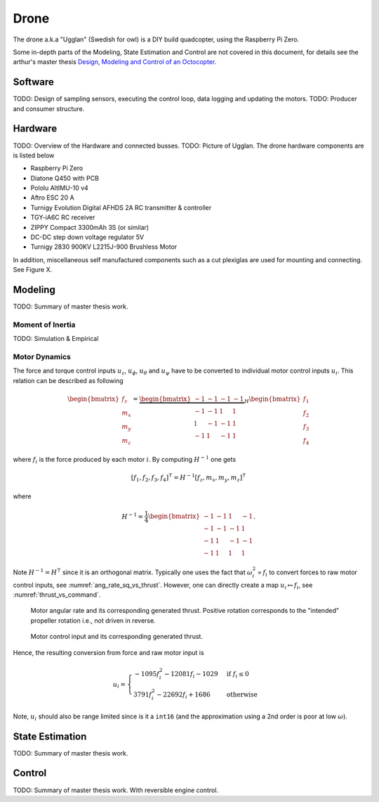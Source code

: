 Drone
*****************
The drone a.k.a "Ugglan" (Swedish for owl) is a DIY build
quadcopter, using the Raspberry Pi Zero.

Some in-depth parts of the Modeling, State Estimation and Control
are not covered in this document, for details see the arthur's master thesis
`Design, Modeling and Control of an Octocopter <http://www.diva-portal.org/smash/get/diva2:857660/FULLTEXT01.pdf>`_.

Software
=================
TODO: Design of sampling sensors, executing the control loop, data logging and
updating the motors.
TODO: Producer and consumer structure.

Hardware
=================
TODO: Overview of the Hardware and connected busses.
TODO: Picture of Ugglan.
The drone hardware components are is listed below

* Raspberry Pi Zero
* Diatone Q450 with PCB
* Pololu AltIMU-10 v4
* Aftro ESC 20 A
* Turnigy Evolution Digital AFHDS 2A RC transmitter & controller
* TGY-iA6C RC receiver
* ZIPPY Compact 3300mAh 3S (or similar)
* DC-DC step down voltage regulator 5V
* Turnigy 2830 900KV L2215J-900 Brushless Motor

In addition, miscellaneous self manufactured components such as a cut plexiglas
are used for mounting and connecting. See Figure X.

Modeling
===============
TODO: Summary of master thesis work.

Moment of Inertia
------------------
TODO: Simulation & Empirical

Motor Dynamics
------------------
The force and torque control inputs :math:`u_z`, :math:`u_\phi`, :math:`u_\theta`
and :math:`u_\psi` have to be converted to individual motor control inputs
:math:`u_i`. This relation can be described as following

.. math::

    \begin{bmatrix}
        f_z \\
        m_x \\
        m_y \\
        m_z
    \end{bmatrix} =
    \underbrace{
        \begin{bmatrix}
            -1 & -1 & -1 & -1 \\
            -1 & -1 & 1 & 1 \\
            1 & -1 & -1 & 1 \\
            -1 & 1 & -1 & 1
        \end{bmatrix}
    }_H
    \begin{bmatrix}
        f_1 \\
        f_2 \\
        f_3 \\
        f_4
    \end{bmatrix}

where :math:`f_i` is the force produced by each motor :math:`i`. By computing
:math:`H^{-1}` one gets

.. math::

    [f_1, f_2, f_3, f_4]^\intercal = H^{-1} [f_z, m_x, m_y, m_z]^\intercal

where

.. math::
    H^{-1} = \frac{1}{4}
        \begin{bmatrix}
            -1 & -1 & 1 & -1 \\
            -1 & -1 & -1 & 1 \\
            -1 & 1 & -1 & -1 \\
            -1 & 1 & 1 & 1
        \end{bmatrix}.

Note :math:`H^{-1} = H^\intercal` since it is an orthogonal matrix. Typically
one uses the fact that :math:`\omega_{i}^2 \propto f_i` to convert forces to raw
motor control inputs, see :numref:`ang_rate_sq_vs_thrust`. However, one can
directly create a map :math:`u_i \mapsto f_i`, see :numref:`thrust_vs_command`.

.. _ang_rate_sq_vs_thrust:
.. figure:: figures/ang_rate_sq_vs_thrust.png
    :scale: 50%

    Motor angular rate and its corresponding generated thrust. Positive
    rotation corresponds to the "intended" propeller rotation i.e., not
    driven in reverse.

.. _thrust_vs_command:
.. figure:: figures/thrust_vs_command.png
    :scale: 50%

    Motor control input and its corresponding generated thrust.

Hence, the resulting conversion from force and raw motor input is

.. math::
    u_i =
    \begin{cases}
        -1095f_i^2 - 12081f_i - 1029 & \text{if } f_i \leq 0 \\
        3791f_i^2 - 22692f_i + 1686 & \text{otherwise}
    \end{cases}

Note, :math:`u_i` should also be range limited since is it a ``int16`` (and the
approximation using a 2nd order is poor at low :math:`\omega`).

State Estimation
=================
TODO: Summary of master thesis work.

Control
=================
TODO: Summary of master thesis work. With reversible engine control.
